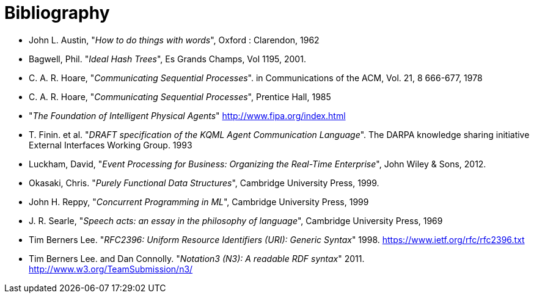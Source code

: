 [#bibliography]
= Bibliography

* [[austin:60]] John L. Austin, "_How to do things with words_", Oxford : Clarendon, 1962

* [[bagwell:2001]] Bagwell, Phil. "_Ideal Hash Trees_", Es Grands Champs, Vol
  1195, 2001.

* [[hoare78]] C. A. R. Hoare, "_Communicating Sequential Processes_". in Communications of the ACM, Vol. 21, 8 666-677, 1978

* [[hoare85]] C. A. R. Hoare, "_Communicating Sequential Processes_", Prentice Hall, 1985

* [[FIPA]] "_The Foundation of Intelligent Physical Agents_" <http://www.fipa.org/index.html>

* [[kqml:93]] T. Finin.  et al. "_DRAFT specification of the KQML Agent Communication Language_". The DARPA knowledge sharing initiative External Interfaces Working Group. 1993

* [[luckham:2012]] Luckham, David, "_Event Processing for Business:
Organizing the Real-Time Enterprise_", John Wiley & Sons, 2012.

* [[okasaki:1999]] Okasaki, Chris. "_Purely Functional Data Structures_", Cambridge University Press, 1999.

* [[Reppy1999]] John H. Reppy, "_Concurrent Programming in ML_", Cambridge University Press, 1999

* [[searle:69]] J. R. Searle, "_Speech acts: an essay in the philosophy of language_", Cambridge University Press, 1969


* [[rfc2396]] Tim Berners Lee. "_RFC2396: Uniform Resource Identifiers (URI): Generic Syntax_" 1998. <https://www.ietf.org/rfc/rfc2396.txt>

* [[N3-W3C]] Tim Berners Lee.  and Dan Connolly. "_Notation3 (N3): A readable RDF syntax_" 2011. <http://www.w3.org/TeamSubmission/n3/>






